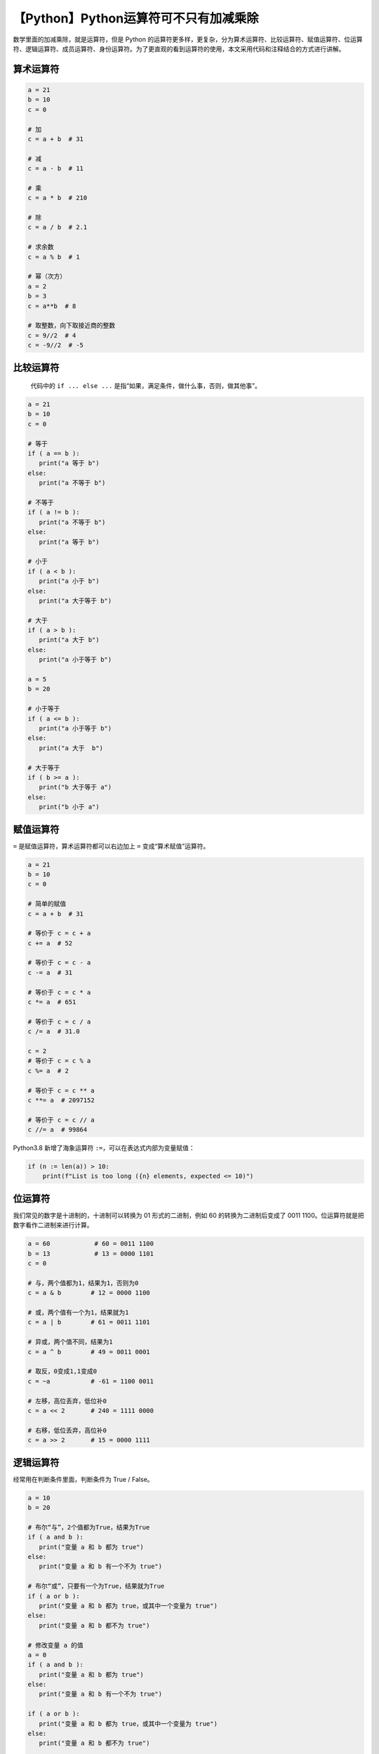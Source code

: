 【Python】Python运算符可不只有加减乘除
======================================

|image1|

数学里面的加减乘除，就是运算符，但是 Python
的运算符更多样，更复杂，分为算术运算符、比较运算符、赋值运算符、位运算符、逻辑运算符、成员运算符、身份运算符。为了更直观的看到运算符的使用，本文采用代码和注释结合的方式进行讲解。

算术运算符
----------

.. code:: python

   a = 21
   b = 10
   c = 0

   # 加
   c = a + b  # 31

   # 减
   c = a - b  # 11

   # 乘
   c = a * b  # 210

   # 除
   c = a / b  # 2.1

   # 求余数
   c = a % b  # 1

   # 幂（次方）
   a = 2
   b = 3
   c = a**b  # 8

   # 取整数，向下取接近商的整数
   c = 9//2  # 4
   c = -9//2  # -5

比较运算符
----------

   代码中的 ``if ... else ...``
   是指“如果，满足条件，做什么事，否则，做其他事”。

.. code:: python

   a = 21
   b = 10
   c = 0

   # 等于
   if ( a == b ):
      print("a 等于 b")
   else:
      print("a 不等于 b")

   # 不等于
   if ( a != b ):
      print("a 不等于 b")
   else:
      print("a 等于 b")

   # 小于
   if ( a < b ):
      print("a 小于 b")
   else:
      print("a 大于等于 b")

   # 大于
   if ( a > b ):
      print("a 大于 b")
   else:
      print("a 小于等于 b")
    
   a = 5
   b = 20

   # 小于等于
   if ( a <= b ):
      print("a 小于等于 b")
   else:
      print("a 大于  b")

   # 大于等于
   if ( b >= a ):
      print("b 大于等于 a")
   else:
      print("b 小于 a")

赋值运算符
----------

``=`` 是赋值运算符，算术运算符都可以右边加上 ``=``
变成“算术赋值”运算符。

.. code:: python

   a = 21
   b = 10
   c = 0

   # 简单的赋值
   c = a + b  # 31

   # 等价于 c = c + a
   c += a  # 52

   # 等价于 c = c - a
   c -= a  # 31

   # 等价于 c = c * a
   c *= a  # 651

   # 等价于 c = c / a
   c /= a  # 31.0
    
   c = 2
   # 等价于 c = c % a
   c %= a  # 2

   # 等价于 c = c ** a
   c **= a  # 2097152

   # 等价于 c = c // a
   c //= a  # 99864

Python3.8 新增了海象运算符 ``:=``\ ，可以在表达式内部为变量赋值：

.. code:: python

   if (n := len(a)) > 10:
       print(f"List is too long ({n} elements, expected <= 10)")

位运算符
--------

我们常见的数字是十进制的，十进制可以转换为 01 形式的二进制，例如 60
的转换为二进制后变成了 0011
1100。位运算符就是把数字看作二进制来进行计算。

.. code:: python

   a = 60            # 60 = 0011 1100 
   b = 13            # 13 = 0000 1101 
   c = 0

   # 与，两个值都为1，结果为1，否则为0
   c = a & b        # 12 = 0000 1100

   # 或，两个值有一个为1，结果就为1
   c = a | b        # 61 = 0011 1101 

   # 异或，两个值不同，结果为1
   c = a ^ b        # 49 = 0011 0001

   # 取反，0变成1,1变成0
   c = ~a           # -61 = 1100 0011

   # 左移，高位丢弃，低位补0
   c = a << 2       # 240 = 1111 0000

   # 右移，低位丢弃，高位补0
   c = a >> 2       # 15 = 0000 1111

逻辑运算符
----------

经常用在判断条件里面，判断条件为 True / False。

.. code:: python

   a = 10
   b = 20

   # 布尔“与”，2个值都为True，结果为True
   if ( a and b ):
      print("变量 a 和 b 都为 true")
   else:
      print("变量 a 和 b 有一个不为 true")

   # 布尔“或”，只要有一个为True，结果就为True
   if ( a or b ):
      print("变量 a 和 b 都为 true，或其中一个变量为 true")
   else:
      print("变量 a 和 b 都不为 true")
    
   # 修改变量 a 的值
   a = 0
   if ( a and b ):
      print("变量 a 和 b 都为 true")
   else:
      print("变量 a 和 b 有一个不为 true")
    
   if ( a or b ):
      print("变量 a 和 b 都为 true，或其中一个变量为 true")
   else:
      print("变量 a 和 b 都不为 true")
    
   if not( a and b ):
      print("变量 a 和 b 都为 false，或其中一个变量为 false")
   else:
      print("变量 a 和 b 都为 true")

注意，逻辑运算符是从左到右依次运算的，只要不符合条件就不会继续运算，比如
and，只要出现了 False，就会停止运算，结果直接判定为 False。比如
or，只要出现了 True，就会停止运算，结果直接判定为 True。

成员运算符
----------

成员是指字符串、列表、元组等系列中的元素，成员运算符用于判断元素是否在系列里面。

.. code:: python

   a = 10
   b = 20
   list = [1, 2, 3, 4, 5 ]

   # in 在里面
   if ( a in list ):
      print("变量 a 在给定的列表中 list 中")
   else:
      print("变量 a 不在给定的列表中 list 中")

   # not in 不在里面
   if ( b not in list ):
      print("变量 b 不在给定的列表中 list 中")
   else:
      print("变量 b 在给定的列表中 list 中")

身份运算符
----------

Python 里面的对象其实都有一个内存地址，可以使用 ``id()``
函数来获取，身份就是指的内存地址。

.. code:: python

   a = 20
   b = a
    
   if ( a is b ):
      print("a 和 b 有相同的标识")  # 结果
   else:
      print("a 和 b 没有相同的标识")
    
   if ( id(a) == id(b) ):
      print("a 和 b 有相同的标识")  # 结果
   else:
      print("a 和 b 没有相同的标识")
    
   # 修改变量 b 的值
   b = 30
   if ( a is b ):
      print("a 和 b 有相同的标识")
   else:
      print("a 和 b 没有相同的标识")  # 结果
    
   if ( a is not b ):
      print("a 和 b 没有相同的标识")  # 结果
   else:
      print("a 和 b 有相同的标识")

我们在前面知道 ``==`` 是可以判断变量是否相等的，注意，\ ``==``
判断的是值是否相等，\ ``is`` 判断的是引用（内存地址）是否相等。

运算符优先级
------------

不用刻意记优先级，实际编码时请尽情滥用小括号 ``()``\ ，防止优先级算错。

+----------------------------+----------------------------------------+
| 运算符                     | 描述                                   |
+============================+========================================+
| \*\*                       | 指数 (最高优先级)                      |
+----------------------------+----------------------------------------+
| ~ + -                      | 按位翻转, 一元加号和减号               |
|                            | (最后两个的方法名为 +@ 和 -@)          |
+----------------------------+----------------------------------------+
| \* / % //                  | 乘，除，求余数和取整除                 |
+----------------------------+----------------------------------------+
| + -                        | 加法减法                               |
+----------------------------+----------------------------------------+
| >> <<                      | 右移，左移运算符                       |
+----------------------------+----------------------------------------+
| &                          | 位 ‘AND’                               |
+----------------------------+----------------------------------------+
| ^ \|                       | 位运算符                               |
+----------------------------+----------------------------------------+
| <= < > >=                  | 比较运算符                             |
+----------------------------+----------------------------------------+
| == !=                      | 等于运算符                             |
+----------------------------+----------------------------------------+
| = %= /= //= -= += \*= \**= | 赋值运算符                             |
+----------------------------+----------------------------------------+
| is is not                  | 身份运算符                             |
+----------------------------+----------------------------------------+
| in not in                  | 成员运算符                             |
+----------------------------+----------------------------------------+
| not and or                 | 逻辑运算符                             |
+----------------------------+----------------------------------------+

小结
----

本文以实例的形式直观的介绍了 Python 运算符的使用。运算符是 Python
中相对简单的知识点。

参考资料：

https://www.runoob.com/python3/python3-basic-operators.html

.. |image1| image:: ../wanggang.png
